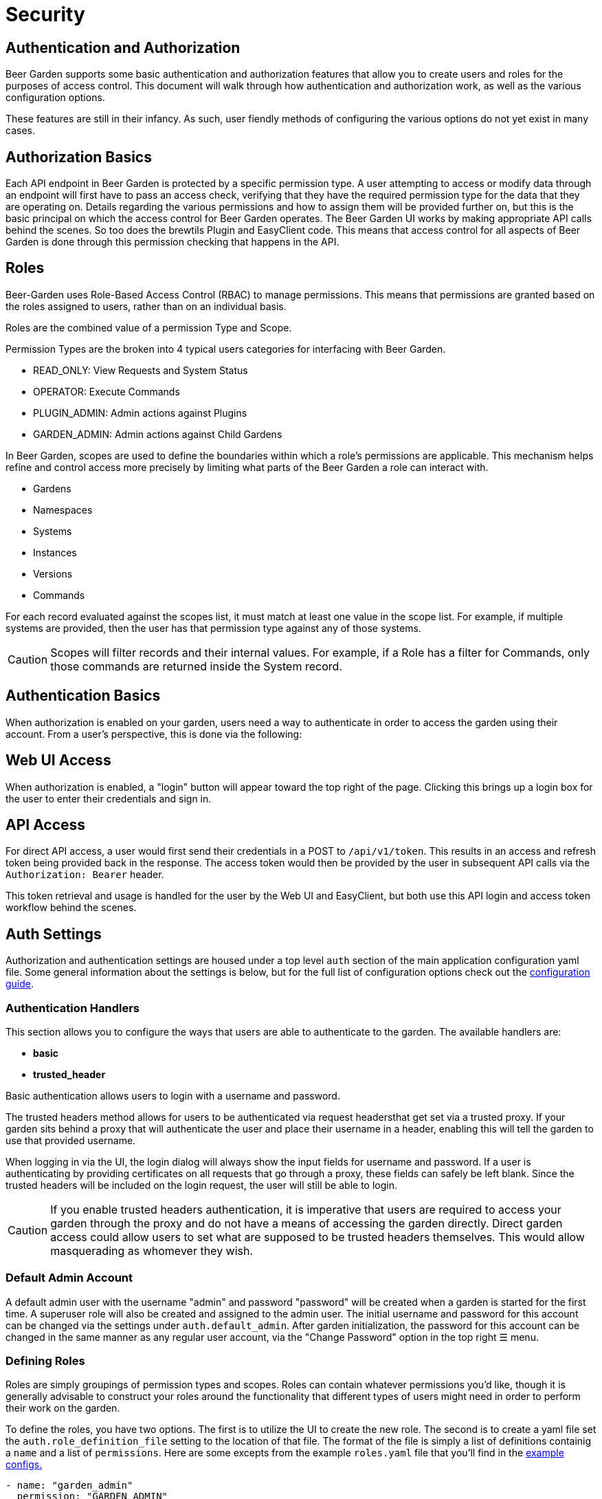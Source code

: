 = Security
:page-layout: docs
:bg-github-uri: {git_group_uri}/beer-garden/tree/master/src/app

== Authentication and Authorization

Beer Garden supports some basic authentication and authorization features that
allow you to create users and roles for the purposes of access control. This
document will walk through how authentication and authorization work, as well as
the various configuration options.

These features are still in their infancy. As such, user fiendly methods of
configuring the various options do not yet exist in many cases.

== Authorization Basics

Each API endpoint in Beer Garden is protected by a specific permission type. A user
attempting to access or modify data through an endpoint will first have to pass
an access check, verifying that they have the required permission type for the data
that they are operating on. Details regarding the various permissions and how to
assign them will be provided further on, but this is the basic principal on
which the access control for Beer Garden operates. The Beer Garden UI works by
making appropriate API calls behind the scenes. So too does the brewtils Plugin
and EasyClient code. This means that access control for all aspects of Beer
Garden is done through this permission checking that happens in the API.

== Roles

Beer-Garden uses Role-Based Access Control (RBAC) to manage permissions. This means that 
permissions are granted based on the roles assigned to users, rather than on an individual basis.

Roles are the combined value of a permission Type and Scope. 

Permission Types are the broken into 4 typical users categories for interfacing with 
Beer Garden.

* READ_ONLY: View Requests and System Status
* OPERATOR: Execute Commands
* PLUGIN_ADMIN: Admin actions against Plugins
* GARDEN_ADMIN: Admin actions against Child Gardens 

In Beer Garden, scopes are used to define the boundaries within which a role's permissions 
are applicable. This mechanism helps refine and control access more precisely by limiting 
what parts of the Beer Garden a role can interact with.

* Gardens
* Namespaces
* Systems
* Instances
* Versions
* Commands

For each record evaluated against the scopes list, it must match at least one value in the scope list. For example, if multiple systems are provided, then the user has that permission type against any of those systems.

CAUTION: Scopes will filter records and their internal values. For example, if a Role 
has a filter for Commands, only those commands are returned inside the System record.

== Authentication Basics

When authorization is enabled on your garden, users need a way to authenticate
in order to access the garden using their account. From a user's perspective,
this is done via the following:

== Web UI Access

When authorization is enabled, a "login" button will appear toward the top right
of the page. Clicking this brings up a login box for the user to enter their
credentials and sign in.

== API Access

For direct API access, a user would first send their credentials in a POST to
`/api/v1/token`. This results in an access and refresh token being provided back
in the response. The access token would then be provided by the user in
subsequent API calls via the `Authorization: Bearer` header.

This token retrieval and usage is handled for the user by the Web UI and
EasyClient, but both use this API login and access token workflow behind the
scenes.

== Auth Settings

Authorization and authentication settings are housed under a top level `auth`
section of the main application configuration yaml file. Some general information
about the settings is below, but for the full list of configuration options check
out the link:../config_yaml/#auth-authentication_handlers-basic-enabled[configuration guide].

=== Authentication Handlers

This section allows you to configure the ways that users are able to
authenticate to the garden. The available handlers are:

* *basic* 
* *trusted_header*

Basic authentication allows users to login with a username and password.

The trusted headers method allows for users to be authenticated via request
headersthat get set via a trusted proxy. If your garden sits behind a proxy
that will authenticate the user and place their username in a header,
enabling this will tell the garden to use that provided username.

When logging in via the UI, the login dialog will always show the input fields
for username and password. If a user is authenticating by providing certificates
on all requests that go through a proxy, these fields can safely be left blank.
Since the trusted headers will be included on the login request, the user will
still be able to login.

CAUTION: If you enable trusted headers authentication, it is imperative that users
are required to access your garden through the proxy and do not have a means of
accessing the garden directly. Direct garden access could allow users to set
what are supposed to be trusted headers themselves. This would allow
masquerading as whomever they wish.

=== Default Admin Account

A default admin user with the username "admin" and password "password" will be
created when a garden is started for the first time. A superuser role will also
be created and assigned to the admin user. The initial username and password for
this account can be changed via the settings under `auth.default_admin`. After
garden initialization, the password for this account can be changed in the same
manner as any regular user account, via the "Change Password" option in the top
right ☰ menu.

=== Defining Roles

Roles are simply groupings of permission types and scopes. Roles can contain whatever
permissions you'd like, though it is generally advisable to construct your roles
around the functionality that different types of users might need in order to
perform their work on the garden.

To define the roles, you have two options. The first is to utilize the UI to create
the new role. The second is to create a yaml file set the `auth.role_definition_file` 
setting to the location of that file. The format of the file is simply a list of 
definitions containig a `name` and a
list of `permissions`. Here are some excepts from the example `roles.yaml` file
that you'll find in the link:{bg-github-uri}/example_configs[example configs.]

[source,yaml]
----
- name: "garden_admin"
  permission: "GARDEN_ADMIN"

- name: "operator"
  permission: "OPERATOR"

- name: "read_only"
  permission: "READ_ONLY"
  
- name: "plugin_admin"
  permission: "PLUGIN_ADMIN"

- name: "System A - Operator"
  permission: "OPERATOR"
  scope-systems:
    - "System A"
----

The available permissions are discussed in the earlier
Permissions section.

=== Assigning Roles

Users are not granted permissions directly. Instead they are assigned roles in a
specific domain, granting them all of the role's permissions in that domain.

A domain is a set of gardens or systems (or the special "Global" domain scope,
which provides universal access). When permissions get checked they follow a
hierarchy, meaning access at the Global level confers access to all gardens and
systems, access for a garden confers access for all systems in that garden, etc.

Users can be assigned roles by logging into Beer Garden with an admin account
and navigating to the Users section found in the Admin menu at the top right.
This is also where you can create new users and reset a user's password.

NOTE: Users will always have access to Requests that they have created, even
without an explicit role assignment. This means that if a user creates a
Request and then later the role granting them access to the Garden or System
of the Request is revoked, the user will still have read access to that
Request.



==== group

The name of the assigned group that will be mapped. This is the name that will
appear in the comma separated list of the header defined by
`user_groups_header`.

==== role_assignments

A list of one or more role assignments to assign to users of the group. A role
assignment is defined as:

* *role_name:* The name of the role as defined in the role file that
  `role_definition_file` points to.
* *domain:* A domain is how we define the context in which the user has the
  assigned roles. A domain consists of a scope and some identifiers.
** *scope:* Can be one of _Global_ (universal access), _Garden_ (access
   gardens matching the identifiers), or _System_ (access to systems matching
   the identifiers).
** *identifiers:* How to identify the items of the given scope that the user
   should have access to. For _Global_, no identifiers are needed. _Garden_
   requires a `name` identifier. _System_ requires at least a `name` and 
   `namespace` and can optionally take a `version` as well. Providing fewer
   identifiers results in a broader level of access being granted.

=== Remote Gardens

One very important note about authorization in Beer Garden is that it is only
performed against the local garden. That is, the garden that the user is
directly interacting with. If your garden has a remote garden connected to it,
permissions for that remote garden should be assigned by a role assignment in an
appropriate domain on the local garden.

For instance, if you have a garden named "parent" and a remote garden connected
to it named "child", you could have the following in your group definition file
to assign access to the "child" garden:

[source,yaml]
----
- group: CHILD_ECHO_OPERATOR
  role_assignments:
    - role_name: operator
      domain:
        scope: System
        identifiers:
          name: echo
          namespace: child

- group: CHILD_SUPERUSER
  role_assignments:
    - role_name: superuser
      domain:
        scope: Garden
        identifiers:
          name: child
----

It is important to note that no corresponding groups or users need to exist on
the "child" garden. The remote garden effectively assumes that the local garden
has already performed the necessary authorization checks and treats all
forwarded operations as trusted.

=== Syncing User Permissions

It is possible to sync users, along with their permissions and password, from a
local garden down to all known remote gardens. If your setup has remote gardens,
a "Sync Users" button will present on the User Management page. This will allow
you to initiate a sync that will make the user permission for remote garden
match those of the local user.

NOTE: The sync operation will overwrite any user on the remote garden with a
username matching that of a user on the local garden. This means any roles
that had been assigned on the remote garden will be removed, unless they had
also been assigned on the local garden.

The User Management page will list if a user is fully synced to all remote
gardens. On the individual user page, a breakdown of which specific gardens
are synced is available.
